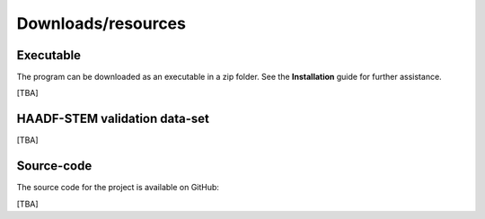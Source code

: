 Downloads/resources
------------------------------

Executable
~~~~~~~~~~~~~~~~~~~~~~~~~~~~~~~~~~~~

The program can be downloaded as an executable in a zip folder. See the **Installation** guide for further assistance.

[TBA]

HAADF-STEM validation data-set
~~~~~~~~~~~~~~~~~~~~~~~~~~~~~~~~~~~~

[TBA]

Source-code
~~~~~~~~~~~~~~~~~~~~~~~~~~~~~~~~~~~~

The source code for the project is available on GitHub:

[TBA]

